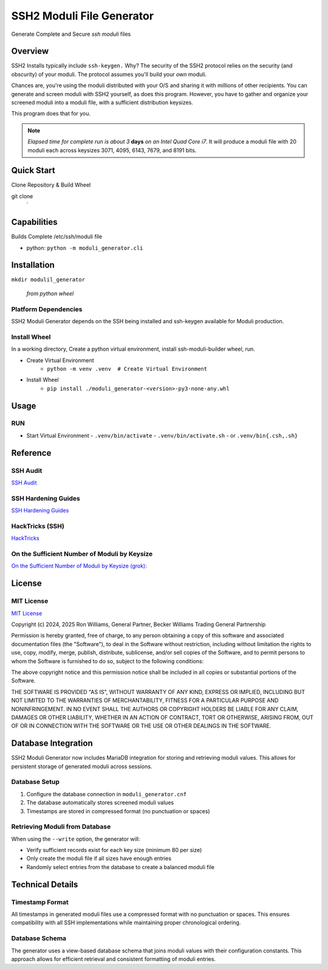 SSH2 Moduli File Generator
==========================

Generate Complete and Secure `ssh moduli` files


Overview
--------

SSH2 Installs typically include ``ssh-keygen.`` Why? The security of the SSH2 protocol relies on the
security (and obscurity) of your moduli. The protocol assumes you'll build your *own* moduli.

Chances are, you're using the moduli distributed with your O/S and sharing
it with millions of other recipients. You can generate and screen moduli with SSH2 yourself, as does this program.
However, you have to gather and organize your screened moduli into a moduli file, with a sufficient distribution
keysizes.

This program does that for you.


.. note:: *Elapsed time for complete run is about 3* **days** *on an Intel Quad Core i7*.
          It will produce a moduli file with 20 moduli each across keysizes 3071, 4095, 6143, 7679, and 8191 bits.


Quick Start
-----------

Clone Repository & Build Wheel

git clone
    `

Capabilities
------------

Builds Complete /etc/ssh/moduli file

- python: ``python -m moduli_generator.cli``

Installation
------------

``mkdir modulil_generator``

    *from python wheel*


Platform Dependencies
~~~~~~~~~~~~~~~~~~~~~

SSH2 Moduli Generator depends on the SSH being installed and ssh-keygen available for Moduli production.

Install Wheel
~~~~~~~~~~~~~

In a working directory, Create a python virtual environment, install ssh-moduli-builder wheel, run.

- Create Virtual Environment
    - ``python -m venv .venv  # Create Virtual Environment``

- Install Wheel
    - ``pip install ./moduli_generator-<version>-py3-none-any.whl``

Usage
-----

RUN
~~~

- Start Virtual Environment
  - ``.venv/bin/activate``
  - ``.venv/bin/activate.sh``
  - or ``.venv/bin{.csh,.sh}``

Reference
---------

SSH Audit
~~~~~~~~~

`SSH Audit <https://github.com/jtesta/ssh-audit>`_

SSH Hardening Guides
~~~~~~~~~~~~~~~~~~~~

`SSH Hardening Guides <https://www.ssh-audit.com/hardening_guides.html>`_

HackTricks (SSH)
~~~~~~~~~~~~~~~~

`HackTricks <https://book.hacktricks.xyz/network-services-pentesting/pentesting-ssh>`_

On the Sufficient Number of Moduli by Keysize
~~~~~~~~~~~~~~~~~~~~~~~~~~~~~~~~~~~~~~~~~~~~~

`On the Sufficient Number of Moduli by Keysize (grok): <https://x.com/i/grok/share/ioGsEbyEPkRYkfUfPMj1TuHgl>`_

License
-------

MIT License
~~~~~~~~~~~

`MIT License <#LICENSE>`_

Copyright (c) 2024, 2025 Ron Williams, General Partner, Becker Williams Trading General Partnership

Permission is hereby granted, free of charge, to any person obtaining a copy
of this software and associated documentation files (the "Software"), to deal
in the Software without restriction, including without limitation the rights
to use, copy, modify, merge, publish, distribute, sublicense, and/or sell
copies of the Software, and to permit persons to whom the Software is
furnished to do so, subject to the following conditions:

The above copyright notice and this permission notice shall be included in all
copies or substantial portions of the Software.

THE SOFTWARE IS PROVIDED "AS IS", WITHOUT WARRANTY OF ANY KIND, EXPRESS OR
IMPLIED, INCLUDING BUT NOT LIMITED TO THE WARRANTIES OF MERCHANTABILITY,
FITNESS FOR A PARTICULAR PURPOSE AND NONINFRINGEMENT. IN NO EVENT SHALL THE
AUTHORS OR COPYRIGHT HOLDERS BE LIABLE FOR ANY CLAIM, DAMAGES OR OTHER
LIABILITY, WHETHER IN AN ACTION OF CONTRACT, TORT OR OTHERWISE, ARISING FROM,
OUT OF OR IN CONNECTION WITH THE SOFTWARE OR THE USE OR OTHER DEALINGS IN THE
SOFTWARE.

Database Integration
--------------------

SSH2 Moduli Generator now includes MariaDB integration for storing and retrieving moduli values. 
This allows for persistent storage of generated moduli across sessions.

Database Setup
~~~~~~~~~~~~~~

1. Configure the database connection in ``moduli_generator.cnf``
2. The database automatically stores screened moduli values
3. Timestamps are stored in compressed format (no punctuation or spaces)

Retrieving Moduli from Database
~~~~~~~~~~~~~~~~~~~~~~~~~~~~~~~

When using the ``--write`` option, the generator will:

- Verify sufficient records exist for each key size (minimum 80 per size)
- Only create the moduli file if all sizes have enough entries
- Randomly select entries from the database to create a balanced moduli file

Technical Details
-----------------

Timestamp Format
~~~~~~~~~~~~~~~~

All timestamps in generated moduli files use a compressed format with no punctuation or spaces.
This ensures compatibility with all SSH implementations while maintaining proper chronological ordering.

Database Schema
~~~~~~~~~~~~~~~

The generator uses a view-based database schema that joins moduli values with their configuration constants.
This approach allows for efficient retrieval and consistent formatting of moduli entries.